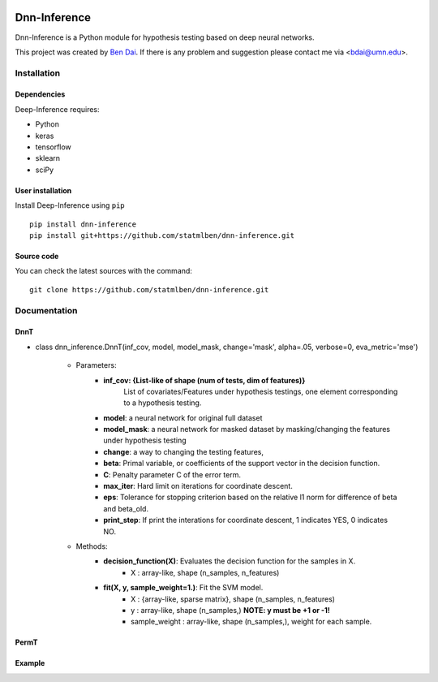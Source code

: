 .. -*- mode: rst -*-

|Keras|_ |Python3| |tensorflow|_

.. |Keras| image:: https://img.shields.io/badge/keras-tf.keras-red.svg
.. _Keras: https://keras.io/

.. |Python3| image:: https://img.shields.io/badge/python-3-green.svg

.. |tensorflow| image:: https://img.shields.io/badge/keras-tensorflow-blue.svg
.. _tensorflow: https://www.tensorflow.org/

Dnn-Inference
============

Dnn-Inference is a Python module for hypothesis testing based on deep neural networks. 

This project was created by `Ben Dai <http://users.stat.umn.edu/~bdai/>`_. If there is any problem and suggestion please contact me via <bdai@umn.edu>.

Installation
------------

Dependencies
~~~~~~~~~~~~

Deep-Inference requires:

- Python
- keras
- tensorflow
- sklearn
- sciPy

User installation
~~~~~~~~~~~~~~~~~

Install Deep-Inference using ``pip`` ::

	pip install dnn-inference
	pip install git+https://github.com/statmlben/dnn-inference.git

Source code
~~~~~~~~~~~

You can check the latest sources with the command::

    git clone https://github.com/statmlben/dnn-inference.git


Documentation
------------

DnnT
~~~~~~~~~~~~
- class dnn_inference.DnnT(inf_cov, model, model_mask, change='mask', alpha=.05, verbose=0, eva_metric='mse')

	- Parameters:
		- **inf_cov: {List-like of shape (num of tests, dim of features)}** 
			List of covariates/Features under hypothesis testings, one element corresponding to a hypothesis testing.
		- **model**: a neural network for original full dataset
		- **model_mask**: a neural network for masked dataset by masking/changing the features under hypothesis testing
		- **change**: a way to changing the testing features, 


		- **beta**: Primal variable, or coefficients of the support vector in the decision function.
		- **C**: Penalty parameter C of the error term.
		- **max_iter**: Hard limit on iterations for coordinate descent.
		- **eps**: Tolerance for stopping criterion based on the relative l1 norm for difference of beta and beta_old.
		- **print_step**: If print the interations for coordinate descent, 1 indicates YES, 0 indicates NO.
	- Methods:
		- **decision_function(X)**: Evaluates the decision function for the samples in X.
			- X : array-like, shape (n_samples, n_features)
		- **fit(X, y, sample_weight=1.)**: Fit the SVM model.
			- X : {array-like, sparse matrix}, shape (n_samples, n_features)
			- y : array-like, shape (n_samples,) **NOTE: y must be +1 or -1!**
			- sample_weight : array-like, shape (n_samples,), weight for each sample.



PermT
~~~~~~~~~~~~



Example
~~~~~~~~~~~~~~~~~
